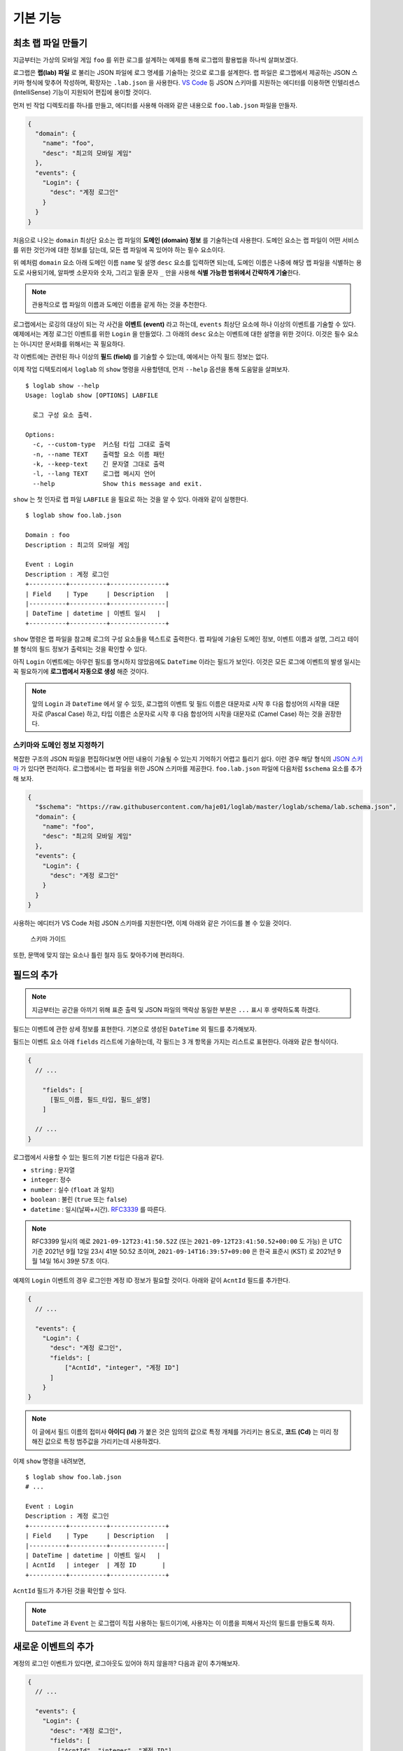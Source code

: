 기본 기능
===============

최초 랩 파일 만들기
-------------------

지금부터는 가상의 모바일 게임 ``foo`` 를 위한 로그를 설계하는 예제를
통해 로그랩의 활용법을 하나씩 살펴보겠다.

로그랩은 **랩(lab) 파일** 로 불리는 JSON 파일에 로그 명세를 기술하는
것으로 로그를 설계한다. 랩 파일은 로그랩에서 제공하는 JSON 스키마 형식에
맞추어 작성하며, 확장자는 ``.lab.json`` 을 사용한다. `VS
Code <https://code.visualstudio.com/>`__ 등 JSON 스키마를 지원하는
에디터를 이용하면 인텔리센스 (IntelliSense) 기능이 지원되어 편집에
용이할 것이다.

먼저 빈 작업 디렉토리를 하나를 만들고, 에디터를 사용해 아래와 같은
내용으로 ``foo.lab.json`` 파일을 만들자.

.. code:: json

   {
     "domain": {
       "name": "foo",
       "desc": "최고의 모바일 게임"
     },
     "events": {
       "Login": {
         "desc": "계정 로그인"
       }
     }
   }

처음으로 나오는 ``domain`` 최상단 요소는 랩 파일의 **도메인 (domain)
정보** 를 기술하는데 사용한다. 도메인 요소는 랩 파일이 어떤 서비스를
위한 것인가에 대한 정보를 담는데, 모든 랩 파일에 꼭 있어야 하는 필수
요소이다.

위 예처럼 ``domain`` 요소 아래 도메인 이름 ``name`` 및 설명 ``desc``
요소를 입력하면 되는데, 도메인 이름은 나중에 해당 랩 파일을 식별하는
용도로 사용되기에, 알파벳 소문자와 숫자, 그리고 밑줄 문자 ``_`` 만을
사용해 **식별 가능한 범위에서 간략하게 기술**\ 한다.

.. note::

   관용적으로 랩 파일의 이름과 도메인 이름을 같게 하는 것을 추천한다.

로그랩에서는 로깅의 대상이 되는 각 사건을 **이벤트 (event)** 라고
하는데, ``events`` 최상단 요소에 하나 이상의 이벤트를 기술할 수 있다.
예제에서는 계정 로그인 이벤트를 위한 ``Login`` 을 만들었다. 그 아래의
``desc`` 요소는 이벤트에 대한 설명을 위한 것이다. 이것은 필수 요소는
아니지만 문서화를 위해서는 꼭 필요하다.

각 이벤트에는 관련된 하나 이상의 **필드 (field)** 를 기술할 수 있는데,
예에서는 아직 필드 정보는 없다.

이제 작업 디텍토리에서 ``loglab`` 의 ``show`` 명령을 사용할텐데, 먼저
``--help`` 옵션을 통해 도움말을 살펴보자.

::

   $ loglab show --help
   Usage: loglab show [OPTIONS] LABFILE

     로그 구성 요소 출력.

   Options:
     -c, --custom-type  커스텀 타입 그대로 출력
     -n, --name TEXT    출력할 요소 이름 패턴
     -k, --keep-text    긴 문자열 그대로 출력
     -l, --lang TEXT    로그랩 메시지 언어
     --help             Show this message and exit.

``show`` 는 첫 인자로 랩 파일 ``LABFILE`` 을 필요로 하는 것을 알 수
있다. 아래와 같이 실행한다.

::

   $ loglab show foo.lab.json

   Domain : foo
   Description : 최고의 모바일 게임

   Event : Login
   Description : 계정 로그인
   +----------+----------+---------------+
   | Field    | Type     | Description   |
   |----------+----------+---------------|
   | DateTime | datetime | 이벤트 일시   |
   +----------+----------+---------------+

``show`` 명령은 랩 파일을 참고해 로그의 구성 요소들을 텍스트로 출력한다.
랩 파일에 기술된 도메인 정보, 이벤트 이름과 설명, 그리고 테이블 형식의
필드 정보가 출력되는 것을 확인할 수 있다.

아직 ``Login`` 이벤트에는 아무런 필드를 명시하지 않았음에도 ``DateTime``
이라는 필드가 보인다. 이것은 모든 로그에 이벤트의 발생 일시는 꼭
필요하기에 **로그랩에서 자동으로 생성** 해준 것이다.

.. note::

   앞의 ``Login`` 과 ``DateTime`` 에서 알 수 있듯, 로그랩의 이벤트 및
   필드 이름은 대문자로 시작 후 다음 합성어의 시작을 대문자로 (Pascal
   Case) 하고, 타입 이름은 소문자로 시작 후 다음 합성어의 시작을
   대문자로 (Camel Case) 하는 것을 권장한다.

스키마와 도메인 정보 지정하기
~~~~~~~~~~~~~~~~~~~~~~~~~~~~~

복잡한 구조의 JSON 파일을 편집하다보면 어떤 내용이 기술될 수 있는지
기억하기 어렵고 틀리기 쉽다. 이런 경우 해당 형식의 `JSON
스키마 <https://json-schema.org>`__ 가 있다면 편리하다. 로그랩에서는 랩
파일을 위한 JSON 스키마를 제공한다. ``foo.lab.json`` 파일에 다음처럼
``$schema`` 요소를 추가해 보자.

.. code:: json

   {
     "$schema": "https://raw.githubusercontent.com/haje01/loglab/master/loglab/schema/lab.schema.json",
     "domain": {
       "name": "foo",
       "desc": "최고의 모바일 게임"
     },
     "events": {
       "Login": {
         "desc": "계정 로그인"
       }
     }
   }

사용하는 에디터가 VS Code 처럼 JSON 스키마를 지원한다면, 이제 아래와
같은 가이드를 볼 수 있을 것이다.

.. figure:: _static/guide.png
   :alt: 스키마 가이드

   스키마 가이드

또한, 문맥에 맞지 않는 요소나 틀린 철자 등도 찾아주기에 편리하다.

필드의 추가
-----------

.. note::

   지금부터는 공간을 아끼기 위해 표준 출력 및 JSON 파일의 맥락상 동일한
   부분은 ``...`` 표시 후 생략하도록 하겠다.

필드는 이벤트에 관한 상세 정보를 표현한다. 기본으로 생성된 ``DateTime``
외 필드를 추가해보자.

필드는 이벤트 요소 아래 ``fields`` 리스트에 기술하는데, 각 필드는 3 개
항목을 가지는 리스트로 표현한다. 아래와 같은 형식이다.

.. code::

   {
     // ...

       "fields": [
         [필드_이름, 필드_타입, 필드_설명]
       ]

     // ...
   }

로그랩에서 사용할 수 있는 필드의 기본 타입은 다음과 같다.

-  ``string`` : 문자열
-  ``integer``: 정수
-  ``number`` : 실수 (``float`` 과 일치)
-  ``boolean`` : 불린 (``true`` 또는 ``false``)
-  ``datetime`` : 일시(날짜+시간).
   `RFC3339 <https://json-schema.org/latest/json-schema-validation.html#RFC3339>`__
   를 따른다.

.. note::

   RFC3399 일시의 예로 ``2021-09-12T23:41:50.52Z`` (또는 ``2021-09-12T23:41:50.52+00:00`` 도 가능) 은 UTC 기준 2021년
   9월 12일 23시 41분 50.52 초이며, ``2021-09-14T16:39:57+09:00`` 은
   한국 표준시 (KST) 로 2021년 9월 14일 16시 39분 57초 이다.

예제의 ``Login`` 이벤트의 경우 로그인한 계정 ID 정보가 필요할 것이다.
아래와 같이 ``AcntId`` 필드를 추가한다.

.. code:: json

   {
     // ...

     "events": {
       "Login": {
         "desc": "계정 로그인",
         "fields": [
             ["AcntId", "integer", "계정 ID"]
         ]
       }
   }

..

.. note::

   이 글에서 필드 이름의 접미사 **아이디 (Id)** 가 붙은 것은 임의의
   값으로 특정 개체를 가리키는 용도로, **코드 (Cd)** 는 미리 정해진
   값으로 특정 범주값을 가리키는데 사용하겠다.

이제 ``show`` 명령을 내려보면,

::

   $ loglab show foo.lab.json
   # ...

   Event : Login
   Description : 계정 로그인
   +----------+----------+---------------+
   | Field    | Type     | Description   |
   |----------+----------+---------------|
   | DateTime | datetime | 이벤트 일시   |
   | AcntId   | integer  | 계정 ID       |
   +----------+----------+---------------+

``AcntId`` 필드가 추가된 것을 확인할 수 있다.

.. note::

   ``DateTime`` 과 ``Event`` 는 로그랩이 직접 사용하는 필드이기에,
   사용자는 이 이름을 피해서 자신의 필드를 만들도록 하자.

새로운 이벤트의 추가
--------------------

계정의 로그인 이벤트가 있다면, 로그아웃도 있어야 하지 않을까? 다음과
같이 추가해보자.

.. code:: json

   {
     // ...

     "events": {
       "Login": {
         "desc": "계정 로그인",
         "fields": [
           ["AcntId", "integer", "계정 ID"]
         ]
       },
       "Logout": {
         "desc": "계정 로그아웃",
         "fields": [
           ["AcntId", "integer", "계정 ID"]
         ]
       }
     }
   }

``show`` 명령을 내려보면,

::

   $ loglab show foo.lab.json
   # ...

   Event : Login
   Description : 계정 로그인
   +----------+----------+---------------+
   | Field    | Type     | Description   |
   |----------+----------+---------------|
   | DateTime | datetime | 이벤트 일시   |
   | AcntId   | integer  | 계정 ID       |
   +----------+----------+---------------+

   Event : Logout
   Description : 계정 로그아웃
   +----------+----------+---------------+
   | Field    | Type     | Description   |
   |----------+----------+---------------|
   | DateTime | datetime | 이벤트 일시   |
   | AcntId   | integer  | 계정 ID       |
   +----------+----------+---------------+

``Logout`` 이 잘 추가된 것을 알 수 있다.

그런데 로그인, 로그아웃 이벤트 모두 ``AcntId`` 필드을 가지고 있다.
앞으로 계정에 관한 다른 이벤트를 만든다면 거기에도 모두 이 필드를 만들어
주어야 할 것이다. 반복적인 작업을 방지할 수 없을까?

믹스인을 활용한 리팩토링
------------------------

**믹스인 (mixin)** 은 다른 요소의 필드를 가져다 쓰는 방법이다. 믹스인을
활용하면 다양한 이벤트에서 공통적으로 필요한 필드를 공유할 수 있다.

믹스인을 효율적으로 하기 위해서는 공통 필드를 추출하여 **베이스 (base)**
로 만드는 것을 권장한다. 베이스는 이벤트와 비슷하나, 그 자체로 로그에
직접 출력되지는 않고, 이벤트나 다른 베이스에서 참조되기 위한 용도이다.
베이스는 랩 파일의 ``bases`` 최상단 요소에 다음과 같은 형식으로
정의한다.

.. code:: json

   {
     // ...

     "bases": {
       "Account": {
         "desc": "계정 정보",
         "fields": [
           ["AcntId", "integer", "계정 ID"]
         ]
       }
     },
     "events": {
       "Login": {
         "desc": "계정 로그인",
         "mixins": ["bases.Account"]
       },
       "Logout": {
         "desc": "계정 로그아웃",
         "mixins": ["bases.Account"]
       }
     }
   }

위 예에서 ``bases`` 아래 ``Account`` 라는 베이스를 만들었다. 여기에 계정
관련 공용 필드를 기술하면 되는데, 아직은 ``AcntId`` 필드만 있다. 기존
``Login``, ``Logout`` 이벤트의 ``fields`` 요소는 제거하고, 대신
``mixin`` 리스트를 만든 후 ``bases.Account`` 를 기입한다. 이처럼
믹스인할 베이스 요소는 ``bases.베이스_이름`` 식의 경로로 지정한다.

.. note::

   이벤트는 베이스 뿐만 아니라 다른 이벤트도 믹스인할 수 있다. 이 경우
   ``events.이벤트_이름`` 형식으로 경로를 지정하면 된다. 그러나,
   베이스는 이벤트를 믹스인할 수 없다.

이제 각 이벤트는 ``Account`` 베이스에 등록된 필드를 모두 가져다 쓰게
된다. ``show`` 명령으로 확인하면,

::

   $ loglab show foo.lab.json
   # ...

   Event : Login
   Description : 계정 로그인
   +----------+----------+---------------+
   | Field    | Type     | Description   |
   |----------+----------+---------------|
   | DateTime | datetime | 이벤트 일시   |
   | AcntId   | integer  | 계정 ID       |
   +----------+----------+---------------+

   Event : Logout
   Description : 계정 로그아웃
   +----------+----------+---------------+
   | Field    | Type     | Description   |
   |----------+----------+---------------|
   | DateTime | datetime | 이벤트 일시   |
   | AcntId   | integer  | 계정 ID       |
   +----------+----------+---------------+

두 이벤트에 ``fields`` 항목이 없지만 ``Account`` 베이스의 필드를 가져와
앞에서와 같은 결과가 나오는 것을 알 수 있다. 이런 식으로 서로 다른
요소에서 공통 요소를 추출해 공유하는 것을 **리팩토링 (refactoring)**
이라고 한다.

.. note::

   **리팩토링의 필요성**

   예를 들어 계정에 관한 필드를 갖는 로그 이벤트가 30 개 있다고 하자.
   어느날 계정 정보에 필드 하나가 추가되어야 한다는 요청이 들어오면,
   리팩토링이 되지 않은 경우 30 개나 되는 이벤트를 일일이 찾아 수정해야
   할 것이다. 미리 계정 관련 베이스를 만들어 리팩토링 해두었다면, 단 한
   번의 수정으로 모든 이벤트에 추가 필드를 적용할 수 있을 것이다.

참고로, 위에서 알 수 있듯 ``show`` 명령의 결과에 베이스는 출력되지
않는다. 베이스는 참조되어 사용되어질 뿐, 그 자체로 이벤트는 아니기
때문이다.

게임관련 이벤트와 필드의 추가
-----------------------------

이제 기본적인 랩 파일 작성 방법을 알게 되었다. 지금까지 배운 것을
활용하여 실제 게임에서 발생할 수 있는 다양한 이벤트와 필드를 추가해보자.

서버 번호 필드
~~~~~~~~~~~~~~

게임 서비스내 대부분 이벤트는 특정 서버에서 발생하기 마련이다. 몇 번
서버의 이벤트인지 표시하기 위해 다음처럼 ``Server`` 베이스를 추가한다.

.. code:: json

   {
     // ...

     "bases": {

       // ...

       "Server": {
         "desc": "서버 정보",
         "fields": [
           ["ServerNo", "integer", "서버 번호"]
         ]
       }
     },

     // ...
   }

``Login``, ``Logout`` 이벤트도 당연히 특정 서버에 관한 것이기에, 다음과
같이 믹스인에 추가한다.

.. code:: json

   {
     // ...

     "events": {
       "Login": {
         "desc": "계정 로그인",
         "mixins": ["bases.Account", "bases.Server"]
       },
       "Logout": {
         "desc": "계정 로그아웃",
         "mixins": ["bases.Account", "bases.Server"]
       }
     }
   }

``show`` 명령으로 두 이벤트에 ``ServerNo`` 필드가 추가된 것을 확인할 수
있다.

::

   $ loglab show foo.lab.json
   # ...

   Event : Login
   Description : 계정 로그인
   +----------+----------+---------------+
   | Field    | Type     | Description   |
   |----------+----------+---------------|
   | DateTime | datetime | 이벤트 일시   |
   | AcntId   | integer  | 계정 ID       |
   | ServerNo | integer  | 서버 번호     |
   +----------+----------+---------------+

   Event : Logout
   Description : 계정 로그아웃
   +----------+----------+---------------+
   | Field    | Type     | Description   |
   |----------+----------+---------------|
   | DateTime | datetime | 이벤트 일시   |
   | AcntId   | integer  | 계정 ID       |
   | ServerNo | integer  | 서버 번호     |
   +----------+----------+---------------+

믹스인의 처리 순서
~~~~~~~~~~~~~~~~~~

믹스인은 ``mixin`` 리스트에 등장하는 순서대로 수행되며, 앞 항목과 뒤
항목에 일치하는 필드가 있다면 뒤의 것으로 덮어쓰게 된다. 이것을 이용하면
특정 필드의 출력 순서를 조정하거나 필드를 재정의 할 수 있다. 예를 들어
위 예에서 ``ServerNo`` 필드가 ``AcntId`` 보다 먼저 나오게 하고 싶다면
``mixin`` 리스트의 항목 순서를 다음과 같이 바꿔주면 된다.

.. code:: json

   {
      // ...

      "Login": {
        "desc": "계정 로그인",
        "mixins": ["bases.Server", "bases.Account"]
      },

      // ...

``show`` 결과는 다음과 같다.

::

   $ loglab show foo.lab.json
   # ...

   Event : Login
   Description : 계정 로그인
   +----------+----------+---------------+
   | Field    | Type     | Description   |
   |----------+----------+---------------|
   | DateTime | datetime | 이벤트 일시   |
   | ServerNo | integer  | 서버 번호     |
   | AcntId   | integer  | 계정 ID       |
   +----------+----------+---------------+

   # ...

베이스간 믹스인
~~~~~~~~~~~~~~~

베이스는 다른 베이스를 믹스인할 수 있다. 예제에서 계정에 관한 이벤트가
항상 서버 단위로 일어난다면, 아래와 같이\ ``Account`` 베이스에
``Server`` 베이스를 믹스인할 수 있다.

.. code:: json

   {
     // ...

     "bases": {
       "Server": {
         "desc": "서버 이벤트",
         "fields": [
           ["ServerNo", "integer", "서버 번호"]
         ]
       },
       "Account": {
         "desc": "계정 이벤트",
         "mixins": ["bases.Server"],
         "fields": [
           ["AcntId", "integer", "계정 ID"]
         ]
       }
     },
     "events": {
       "Login": {
         "desc": "계정 로그인",
         "mixins": ["bases.Account"]
       },
       "Logout": {
         "desc": "계정 로그아웃",
         "mixins": ["bases.Account"]
       }
     }
   }

이제 ``Account`` 베이스 자체가 ``Server`` 를 믹스인하기에, ``Login``,
``Logout`` 이벤트는 ``Account`` 베이스만 믹스인하면 된다.

.. note::

   ``bases`` 나 ``events`` 내 요소들의 기술 순서는 중요하지 않다. 위의
   경우 ``Account`` 가 ``Server`` 앞에 오더라도 문제가 없다.

옵션 필드
~~~~~~~~~

지금까지 등장한 모든 필드들은 기본적으로 로그 이벤트에 반드시 나와야
하는 **필수 (required)** 필드들이었다. 만약 나올 수도 있고 안 나와도
괜찮은 필드가 있다면, **옵션 (option)** 으로 만들 수 있다. 그것은 필드
리스트의 4번째 항목에 ``true`` 또는 ``false`` 를 지정하여 만들 수 있다
(``false`` 인 경우 기본값이기에 굳이 기술할 필요가 없겠다).

예를 들어 ``Logout`` 이벤트에서, 로그인 이후 플레이한 시간을 선택적으로
포함하게 하려면 다음과 같이 할 수 있다.

.. code:: json

   {
       // ...

     "events": {

       // ...

       "Logout": {
         "desc": "계정 로그아웃",
         "mixins": ["bases.Account"],
         "fields": [
           ["PlayTime", "number", "플레이 시간 (초)", true]
         ]
       },

       // ...
   }

``show`` 명령으로 보면 아래와 같다.

::

   $ loglab show foo.lab.json
   # ...

   Event : Logout
   Description : 계정 로그아웃
   +----------+----------+------------------+------------+
   | Field    | Type     | Description      | Optional   |
   |----------+----------+------------------+------------|
   | DateTime | datetime | 이벤트 일시      |            |
   | ServerNo | integer  | 서버 번호        |            |
   | AcntId   | integer  | 계정 ID          |            |
   | PlayTime | number   | 플레이 시간 (초) | true       |
   +----------+----------+------------------+------------+

   # ...

지금까지 없던 ``Optional`` 컬럼이 보이고 ``PlayTime`` 필드만이
``true``\ 로 표시된다. 또한 여기에서 ``mixin`` 과 ``fields`` 를 다
사용하고 있는데, 이런 식으로 ``mixin`` 만으로 부족할 때 ``fields`` 를
통해 필드를 추가할 수 있다. 만약 이 과정에서 중복 필드가 있나면 나중에
나오는 것이 남게 된다.

캐릭터 관련 이벤트
~~~~~~~~~~~~~~~~~~

보통 온라인 게임에서 실제 플레이를 하는 것은 계정이 아니라 계정에 속한
캐릭터이다. 이에 캐릭터 관련 이벤트를 추가해보겠다 (일반적으로 한 계정은
하나 이상의 캐릭터를 소유하고 선택하여 플레이한다). 다음과 같이
``Character`` 베이스를 추가한다.

.. code:: json

   {
     // ...

     "bases": {

       // ...

       "Character": {
         "desc": "캐릭터 정보",
         "mixins": ["bases.Account"],
         "fields": [
           ["CharId", "integer", "캐릭터 ID"]
         ]
       }
     },

     // ...
   }

캐릭터는 자신이 속한 계정의 정보를 필요로 하기에 ``Account`` 를
믹스인하였다. 이제 ``Character`` 베이스를 이용해, 캐릭터의 로그인/아웃
이벤트를 추가하겠다.

.. code:: json

   {
     // ...

     "events": {

       // ...

       "CharLogin": {
         "desc": "캐릭터 로그인",
         "mixins": ["bases.Character"]
       },
       "CharLogout": {
         "desc": "캐릭터 로그아웃",
         "mixins": ["bases.Character", "events.Logout"]
       }
     }
   }

``CharLogin`` 은 캐릭터 베이스만을 사용해서 구현하였으나, ``CharLogout``
은 캐릭터 베이스에 더해 계정 로그아웃 이벤트인 ``Logout`` 을 믹스인
해보았다. 이렇게 하면 중복되는 계정 정보 필드외 ``PlayTime`` 필드가
추가되게 된다.

``show`` 명령으로 확인하면 ``CharLogin`` 과 ``CharLogout`` 이벤트를
확인할 수 있다.

::

   $ loglab show foo.lab.json
   # ...

   Event : CharLogin
   Description : 캐릭터 로그인
   +----------+----------+---------------+
   | Field    | Type     | Description   |
   |----------+----------+---------------|
   | DateTime | datetime | 이벤트 일시   |
   | ServerNo | integer  | 서버 번호     |
   | AcntId   | integer  | 계정 ID       |
   | CharId   | integer  | 캐릭터 ID     |
   +----------+----------+---------------+

   Event : CharLogout
   Description : 캐릭터 로그아웃
   +----------+----------+------------------+------------+
   | Field    | Type     | Description      | Optional   |
   |----------+----------+------------------+------------|
   | DateTime | datetime | 이벤트 일시      |            |
   | ServerNo | integer  | 서버 번호        |            |
   | AcntId   | integer  | 계정 ID          |            |
   | CharId   | integer  | 캐릭터 ID        |            |
   | PlayTime | number   | 플레이 시간 (초) | True       |
   +----------+----------+------------------+------------+

이렇게 이벤트는 필요에 따라 다른 이벤트를 믹스인하여 사용할 수 있다.

몬스터와 아이템
~~~~~~~~~~~~~~~

좀 더 실제 게임과 가깝게 하기 위해 몬스터와 아이템 관련 이벤트도
만들겠다. 우선, 다음과 같은 베이스를 추가한다.

.. code:: json

   {
     // ...

     "bases": {

       // ...

       "Position": {
         "desc": "맵상의 위치 정보",
         "fields": [
           ["MapCd", "integer", "맵 코드"],
           ["PosX", "number", "맵상 X 위치"],
           ["PosY", "number", "맵상 Y 위치"],
           ["PosZ", "number", "맵상 Z 위치"]
         ]
       },
       "Monster": {
         "desc": "몬스터 정보",
         "mixins": ["bases.Server"],
         "fields": [
           ["MonsterCd", "integer", "몬스터 타입 코드"],
           ["MonsterId", "integer", "몬스터 개체 ID"]
         ]
       }

       // ...
   }

``Position`` 베이스는 이벤트가 맵상의 특정 위치에서 발생하는 경우를 위한
것이다. 몬스터를 잡거나, 아이템을 습득하는 등 게임내 많은 이벤트가
맵상의 위치에서 일어나기에 필요하다. ``Monster`` 베이스는 다양한 몬스터
이벤트를 위한 것이다. 몬스터도 서버 내에서만 존재할 수 있기에
``bases.Server`` 를 믹스인하였다.

이 베이스들을 이용해 캐릭터가 몬스터를 잡은 경우의 이벤트 ``KillMonster`` 를 추가한다.

.. code:: json

   {
     // ...

     "events": {

       // ...

       "KillMonster": {
         "desc": "몬스터를 잡음",
         "mixins": ["bases.Character", "bases.Position", "bases.Monster"]
       }
   }

..

.. note::

   ``Character`` 및 ``Monster`` 베이스 둘 다 ``Server`` 베이스를 가지고
   있으나, 둘을 함께 믹스인하여도 같은 필드는 덮어 써지기에 문제는 없다.

아래는 ``show`` 의 결과이다.

::

   $ loglab show foo.lab.json
   # ...

   Event : KillMonster
   Description : 몬스터를 잡음
   +-----------+----------+------------------+
   | Field     | Type     | Description      |
   |-----------+----------+------------------|
   | DateTime  | datetime | 이벤트 일시      |
   | ServerNo  | integer  | 서버 번호        |
   | AcntId    | integer  | 계정 ID          |
   | CharId    | integer  | 캐릭터 ID        |
   | MapCd     | integer  | 맵 코드          |
   | PosX      | number   | 맵상 X 위치      |
   | PosY      | number   | 맵상 Y 위치      |
   | PosZ      | number   | 맵상 Z 위치      |
   | MonsterCd | integer  | 몬스터 타입 코드 |
   | MonsterId | integer  | 몬스터 개체 ID   |
   +-----------+----------+------------------+

   # ...

믹스인한 베이스의 정보, 즉 계정 및 캐릭터, 지도상의 위치, 몬스터 개체에
관한 정보들이 잘 결합된 것을 확인할 수 있다. 이런 식으로 베이스를 만들고
그것을 믹스인하는 것 만으로, 다양한 로그 이벤트를 쉽게 만들 수 있다.

이제 아이템 관련 베이스를 추가해보자.

.. code:: json

   {
     // ...

     "bases": {

       // ...

       "Item": {
         "desc": "아이템 정보",
         "fields": [
           ["ItemCd", "integer", "아이템 타입 코드"],
           ["ItemId", "integer", "아이템 개체 ID"]
         ]
       }

       // ...
   }

이것을 이용해 몬스터가 아이템을 떨어뜨리는 이벤트를 만든다.

.. code:: json

   {
     // ...

     "events": {

       // ...

       "MonsterDropItem": {
         "desc": "몬스터가 아이템을 떨어뜨림",
         "mixins": ["bases.Monster", "bases.Position", "bases.Item"]
       }
   }

몬스터가 주체이기에 지금까지와는 달리 계정이나 캐릭터 베이스가
믹스인되지 않았다. ``show`` 의 결과는 다음과 같다.

::

   $ loglab show foo.lab.json
   # ...

   Event : MonsterDropItem
   Description : 몬스터가 아이템을 떨어뜨림
   +-----------+----------+------------------+
   | Field     | Type     | Description      |
   |-----------+----------+------------------|
   | DateTime  | datetime | 이벤트 일시      |
   | ServerNo  | integer  | 서버 번호        |
   | MonsterCd | integer  | 몬스터 타입 코드 |
   | MonsterId | integer  | 몬스터 개체 ID   |
   | MapCd     | integer  | 맵 코드          |
   | PosX      | number   | 맵상 X 위치      |
   | PosY      | number   | 맵상 Y 위치      |
   | PosZ      | number   | 맵상 Z 위치      |
   | ItemCd    | integer  | 아이템 타입 코드 |
   | ItemId    | integer  | 아이템 개체 ID   |
   +-----------+----------+------------------+

비슷하게 캐릭터의 아이템 습득 이벤트도 간단히 만들 수 있다.

.. code:: json

   {
     // ...

     "events": {

       // ...

       "GetItem": {
         "desc": "캐릭터의 아이템 습득",
         "mixins": ["bases.Character", "bases.Position", "bases.Item"]
       }
   }

``show`` 의 결과는 아래와 같다.

::

   $ loglab show
   # ...

   Event : GetItem
   Description : 캐릭터의 아이템 습득
   +----------+----------+------------------+
   | Field    | Type     | Description      |
   |----------+----------+------------------|
   | DateTime | datetime | 이벤트 일시      |
   | ServerNo | integer  | 서버 번호        |
   | AcntId   | integer  | 계정 ID          |
   | CharId   | integer  | 캐릭터 ID        |
   | MapCd    | integer  | 맵 코드          |
   | PosX     | number   | 맵상 X 위치      |
   | PosY     | number   | 맵상 Y 위치      |
   | PosZ     | number   | 맵상 Z 위치      |
   | ItemCd   | integer  | 아이템 타입 코드 |
   | ItemId   | integer  | 아이템 개체 ID   |
   +----------+----------+------------------+
   # ...
